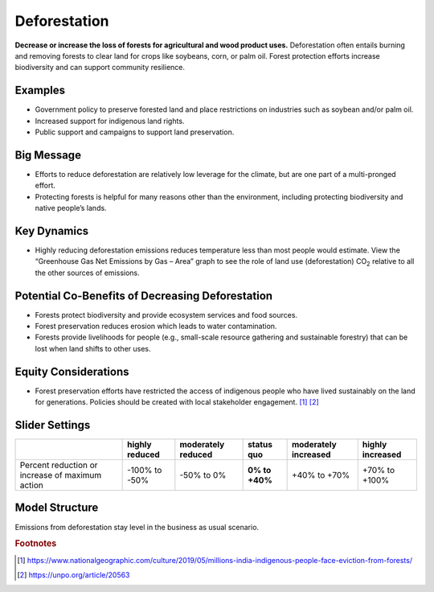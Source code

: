 |imgDeforestationIcon| Deforestation
====================================

**Decrease or increase the loss of forests for agricultural and wood product uses.** Deforestation often entails burning and removing forests to clear land for crops like soybeans, corn, or palm oil. Forest protection efforts increase biodiversity and can support community resilience.

Examples
--------

* Government policy to preserve forested land and place restrictions on industries such as soybean and/or palm oil.

* Increased support for indigenous land rights.

* Public support and campaigns to support land preservation.

Big Message
-----------

* Efforts to reduce deforestation are relatively low leverage for the climate, but are one part of a multi-pronged effort.

* Protecting forests is helpful for many reasons other than the environment, including protecting biodiversity and native people’s lands.

Key Dynamics
------------

* Highly reducing deforestation emissions reduces temperature less than most people would estimate. View the “Greenhouse Gas Net Emissions by Gas – Area” graph to see the role of land use (deforestation) CO\ :sub:`2` relative to all the other sources of emissions.

Potential Co-Benefits of Decreasing Deforestation
----------------------------------------------------
•	Forests protect biodiversity and provide ecosystem services and food sources.
•	Forest preservation reduces erosion which leads to water contamination.
•	Forests provide livelihoods for people (e.g., small-scale resource gathering and sustainable forestry) that can be lost when land shifts to other uses. 

Equity Considerations 
---------------------
•	Forest preservation efforts have restricted the access of indigenous people who have lived sustainably on the land for generations. Policies should be created with local stakeholder engagement. [#deforestationfn1]_ [#deforestationfn2]_

Slider Settings
---------------

================================================ ============== ================== ============== ==================== ================
\                                                highly reduced moderately reduced **status quo** moderately increased highly increased
================================================ ============== ================== ============== ==================== ================
Percent reduction or increase of maximum action  -100% to       -50% to 0%         **0% to +40%** +40% to +70%         +70% to +100%
                                                 -50%                                                                 
================================================ ============== ================== ============== ==================== ================

Model Structure
-----------------

Emissions from deforestation stay level in the business as usual scenario.

.. rubric:: Footnotes

.. [#deforestationfn1] https://www.nationalgeographic.com/culture/2019/05/millions-india-indigenous-people-face-eviction-from-forests/ 
.. [#deforestationfn2] https://unpo.org/article/20563 

.. SUBSTITUTIONS SECTION

.. |imgDeforestationIcon| image:: ../images/icons/deforestation_icon.png
   :width: 0.92623in
   :height: 0.43265in
